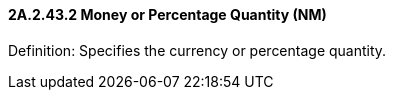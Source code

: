 ==== 2A.2.43.2 Money or Percentage Quantity (NM)

Definition: Specifies the currency or percentage quantity.

